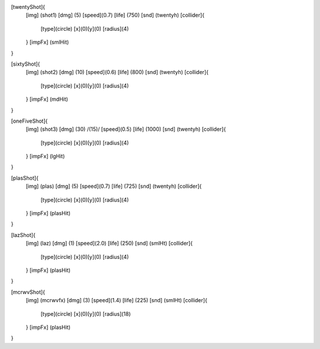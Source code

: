[twentyShot]{
	[img]  (shot1)
	[dmg]  (5)
	[speed](0.7)
	[life] (750)
	[snd]  (twentyh)	
	[collider]{
		[type](circle)
		[x](0)[y](0)
		[radius](4)
	}
	[impFx] (smlHit)
}


[sixtyShot]{
	[img]  (shot2)
	[dmg]  (10)
	[speed](0.6)
	[life] (800)
	[snd]  (twentyh)
	[collider]{
		[type](circle)
		[x](0)[y](0)
		[radius](4)
	}
	[impFx] (mdHit)
}


[oneFiveShot]{
	[img]  (shot3)
	[dmg]  (30)	/(15)/
	[speed](0.5)
	[life] (1000)
	[snd]  (twentyh)
	[collider]{
		[type](circle)
		[x](0)[y](0)
		[radius](4)
	}
	[impFx] (lgHit)
}

[plasShot]{
	[img]  (plas)
	[dmg]  (5)
	[speed](0.7)
	[life] (725)
	[snd]  (twentyh)
	[collider]{
		[type](circle)
		[x](0)[y](0)
		[radius](4)
	}
	[impFx] (plasHit)
}

[lazShot]{
	[img]  (laz)
	[dmg]  (1)
	[speed](2.0)
	[life] (250)
	[snd]  (smlHt)
	[collider]{
		[type](circle)
		[x](0)[y](0)
		[radius](4)
	}
	[impFx] (plasHit)
}

[mcrwvShot]{
	[img]  (mcrwvfx)
	[dmg]  (3)
	[speed](1.4)
	[life] (225)
	[snd]  (smlHt)
	[collider]{
		[type](circle)
		[x](0)[y](0)
		[radius](18)
	}
	[impFx] (plasHit)
}